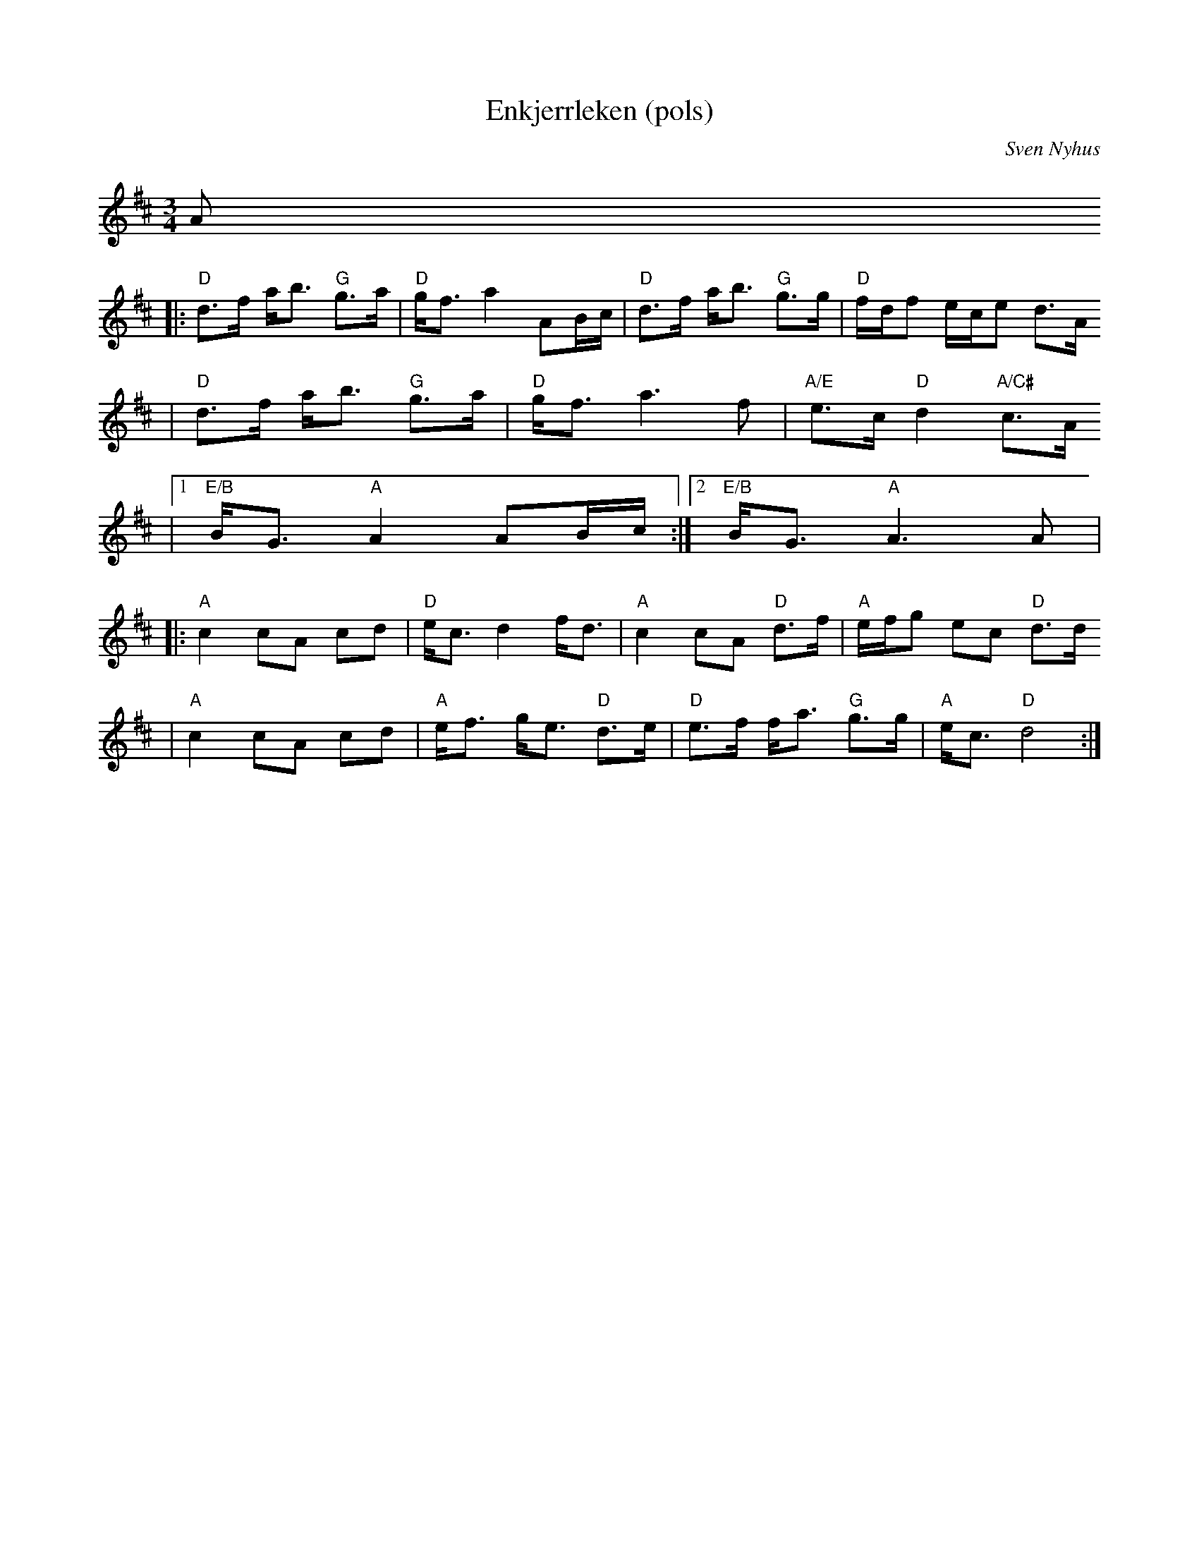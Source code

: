 X:14
T:Enkjerrleken (pols)
R:Rorospols
C:Sven Nyhus
Z:2002 Brian Wilson <Brian.Wilson@alumni.brown.edu>
M:3/4
L:1/8
K:D
A
|:  "D"d>f a<b "G"g>a | "D"g<f a2 AB/c/ | "D"d>f a<b "G"g>g | "D"f/d/f e/c/e d>A
|   "D"d>f a<b "G"g>a | "D"g<f a3 f | "A/E"e>c "D"d2 "A/C#"c>A
|[1 "E/B"B<G "A"A2 AB/c/ :|[2 "E/B"B<G "A"A3 A  |
|:  "A"c2 cA cd | "D"e<c d2 f<d | "A"c2 cA "D"d>f | "A"e/f/g ec "D"d>d
|   "A"c2 cA cd | "A"e<f g<e "D"d>e | "D"e>f f<a "G"g>g | "A"e<c "D"d4 :|
